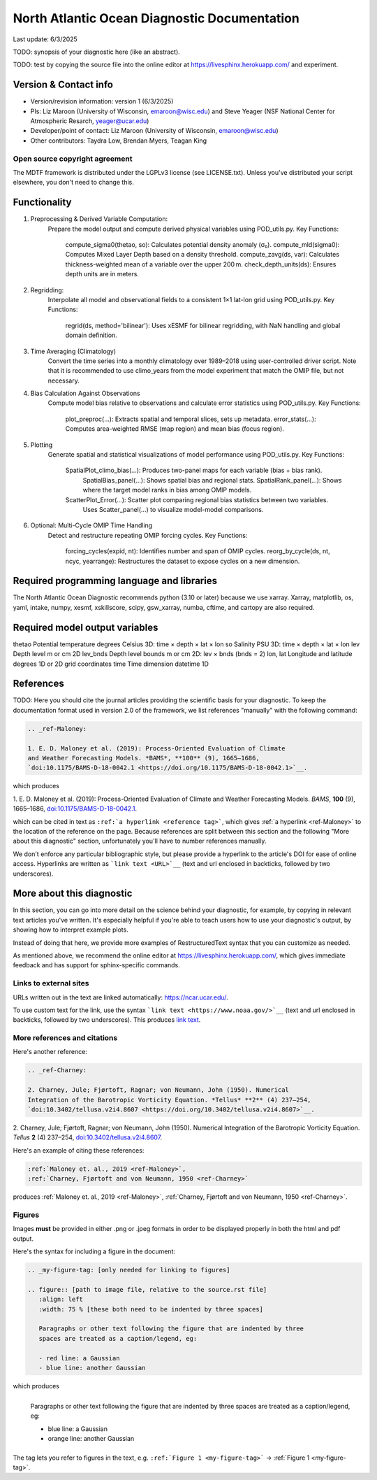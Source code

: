 North Atlantic Ocean Diagnostic Documentation
=============================================

Last update: 6/3/2025

TODO: synopsis of your diagnostic here (like an abstract). 

TODO: test by copying the source file into the online editor 
at `https://livesphinx.herokuapp.com/ <https://livesphinx.herokuapp.com/>`__ and 
experiment.

Version & Contact info
----------------------

- Version/revision information: version 1 (6/3/2025)
- PIs: Liz Maroon (University of Wisconsin, emaroon@wisc.edu) and Steve Yeager (NSF National Center for Atmospheric Resarch, yeager@ucar.edu)
- Developer/point of contact: Liz Maroon (University of Wisconsin, emaroon@wisc.edu)
- Other contributors: Taydra Low, Brendan Myers, Teagan King

Open source copyright agreement
^^^^^^^^^^^^^^^^^^^^^^^^^^^^^^^

The MDTF framework is distributed under the LGPLv3 license (see LICENSE.txt). 
Unless you've distributed your script elsewhere, you don't need to change this.

Functionality
-------------

1. Preprocessing & Derived Variable Computation:
     Prepare the model output and compute derived physical variables using POD_utils.py.
     Key Functions:
       compute_sigma0(thetao, so): Calculates potential density anomaly (σ₀).
       compute_mld(sigma0): Computes Mixed Layer Depth based on a density threshold.
       compute_zavg(ds, var): Calculates thickness-weighted mean of a variable over the upper 200 m.
       check_depth_units(ds): Ensures depth units are in meters.

2. Regridding:
     Interpolate all model and observational fields to a consistent 1×1 lat-lon grid using POD_utils.py.
     Key Functions:
       regrid(ds, method='bilinear'): Uses xESMF for bilinear regridding, with NaN handling and global domain definition.

3. Time Averaging (Climatology)
     Convert the time series into a monthly climatology over 1989–2018 using user-controlled driver script.
     Note that it is recommended to use climo_years from the model experiment that match the OMIP file, but not necessary.

4. Bias Calculation Against Observations
     Compute model bias relative to observations and calculate error statistics using POD_utils.py.
     Key Functions:
       plot_preproc(...): Extracts spatial and temporal slices, sets up metadata.
       error_stats(...): Computes area-weighted RMSE (map region) and mean bias (focus region).

5. Plotting
     Generate spatial and statistical visualizations of model performance using POD_utils.py.
     Key Functions:
       SpatialPlot_climo_bias(...): Produces two-panel maps for each variable (bias + bias rank).
         SpatialBias_panel(...): Shows spatial bias and regional stats.
         SpatialRank_panel(...): Shows where the target model ranks in bias among OMIP models.
       ScatterPlot_Error(...): Scatter plot comparing regional bias statistics between two variables.
         Uses Scatter_panel(...) to visualize model-model comparisons.

6. Optional: Multi-Cycle OMIP Time Handling
     Detect and restructure repeating OMIP forcing cycles.
     Key Functions:
       forcing_cycles(expid, nt): Identifies number and span of OMIP cycles.
       reorg_by_cycle(ds, nt, ncyc, yearrange): Restructures the dataset to expose cycles on a new dimension.

Required programming language and libraries
-------------------------------------------

The North Atlantic Ocean Diagnostic recommends python (3.10 or later) because we
use xarray. Xarray, matplotlib, os, yaml, intake, numpy, xesmf, xskillscore,
scipy, gsw_xarray, numba, cftime, and cartopy are also required.

Required model output variables
-------------------------------
thetao    Potential temperature   degrees Celsius  3D: time × depth × lat × lon
so        Salinity                PSU              3D: time × depth × lat × lon
lev       Depth level             m or cm          2D
lev_bnds  Depth level bounds      m or cm          2D: lev × bnds (bnds = 2)
lon, lat  Longitude and latitude  degrees          1D or 2D grid coordinates
time      Time dimension          datetime         1D

References
----------

TODO: Here you should cite the journal articles providing the scientific basis for 
your diagnostic. To keep the documentation format used in version 2.0 of
the framework, we list references "manually" with the following command:

.. Note this syntax, which sets the "anchor" for the hyperlink: two periods, one
   space, one underscore, the reference tag, and a colon, then a blank line.

.. code-block:: restructuredtext

   .. _ref-Maloney: 

   1. E. D. Maloney et al. (2019): Process-Oriented Evaluation of Climate 
   and Weather Forecasting Models. *BAMS*, **100** (9), 1665–1686, 
   `doi:10.1175/BAMS-D-18-0042.1 <https://doi.org/10.1175/BAMS-D-18-0042.1>`__.

which produces

.. _ref-Maloney: 
   
1. E. D. Maloney et al. (2019): Process-Oriented Evaluation of Climate and 
Weather Forecasting Models. *BAMS*, **100** (9), 1665–1686, 
`doi:10.1175/BAMS-D-18-0042.1 <https://doi.org/10.1175/BAMS-D-18-0042.1>`__.

which can be cited in text as ``:ref:`a hyperlink <reference tag>```, which 
gives :ref:`a hyperlink <ref-Maloney>` to the location of the reference on the 
page. Because references are split between this section and the following "More 
about this diagnostic" section, unfortunately you'll have to number references 
manually.

We don't enforce any particular bibliographic style, but please provide a 
hyperlink to the article's DOI for ease of online access. Hyperlinks are written
as ```link text <URL>`__`` (text and url enclosed in backticks, followed by two 
underscores).

More about this diagnostic
--------------------------

In this section, you can go into more detail on the science behind your 
diagnostic, for example, by copying in relevant text articles you've written. 
It's especially helpful if you're able to teach users how to use 
your diagnostic's output, by showing how to interpret example plots.

Instead of doing that here, we provide more examples of RestructuredText
syntax that you can customize as needed.

As mentioned above, we recommend the online editor at `https://livesphinx.herokuapp.com/ 
<https://livesphinx.herokuapp.com/>`__, which gives immediate feedback and has
support for sphinx-specific commands.


Links to external sites
^^^^^^^^^^^^^^^^^^^^^^^

URLs written out in the text are linked automatically: https://ncar.ucar.edu/. 

To use custom text for the link, use the syntax 
```link text <https://www.noaa.gov/>`__`` (text and url enclosed in backticks, 
followed by two underscores). This produces `link text <https://www.noaa.gov/>`__.

More references and citations
^^^^^^^^^^^^^^^^^^^^^^^^^^^^^

Here's another reference:

.. code-block:: restructuredtext

   .. _ref-Charney: 

   2. Charney, Jule; Fjørtoft, Ragnar; von Neumann, John (1950). Numerical 
   Integration of the Barotropic Vorticity Equation. *Tellus* **2** (4) 237–254, 
   `doi:10.3402/tellusa.v2i4.8607 <https://doi.org/10.3402/tellusa.v2i4.8607>`__.

.. _ref-Charney: 

2. Charney, Jule; Fjørtoft, Ragnar; von Neumann, John (1950). Numerical 
Integration of the Barotropic Vorticity Equation. *Tellus* **2** (4) 237–254, 
`doi:10.3402/tellusa.v2i4.8607 <https://doi.org/10.3402/tellusa.v2i4.8607>`__.

Here's an example of citing these references:

.. code-block:: restructuredtext

   :ref:`Maloney et. al., 2019 <ref-Maloney>`, 
   :ref:`Charney, Fjørtoft and von Neumann, 1950 <ref-Charney>`

produces :ref:`Maloney et. al., 2019 <ref-Maloney>`, 
:ref:`Charney, Fjørtoft and von Neumann, 1950 <ref-Charney>`.

Figures
^^^^^^^

Images **must** be provided in either .png or .jpeg formats in order to be 
displayed properly in both the html and pdf output.

Here's the syntax for including a figure in the document:

.. code-block:: restructuredtext

   .. _my-figure-tag: [only needed for linking to figures]

   .. figure:: [path to image file, relative to the source.rst file]
      :align: left
      :width: 75 % [these both need to be indented by three spaces]

      Paragraphs or other text following the figure that are indented by three
      spaces are treated as a caption/legend, eg:

      - red line: a Gaussian
      - blue line: another Gaussian

which produces

.. _my-figure-tag:

.. figure:: gaussians.jpg
   :align: left
   :width: 75 %

   Paragraphs or other text following the figure that are indented by three
   spaces are treated as a caption/legend, eg:

   - blue line: a Gaussian
   - orange line: another Gaussian

The tag lets you refer to figures in the text, e.g. 
``:ref:`Figure 1 <my-figure-tag>``` → :ref:`Figure 1 <my-figure-tag>`.
